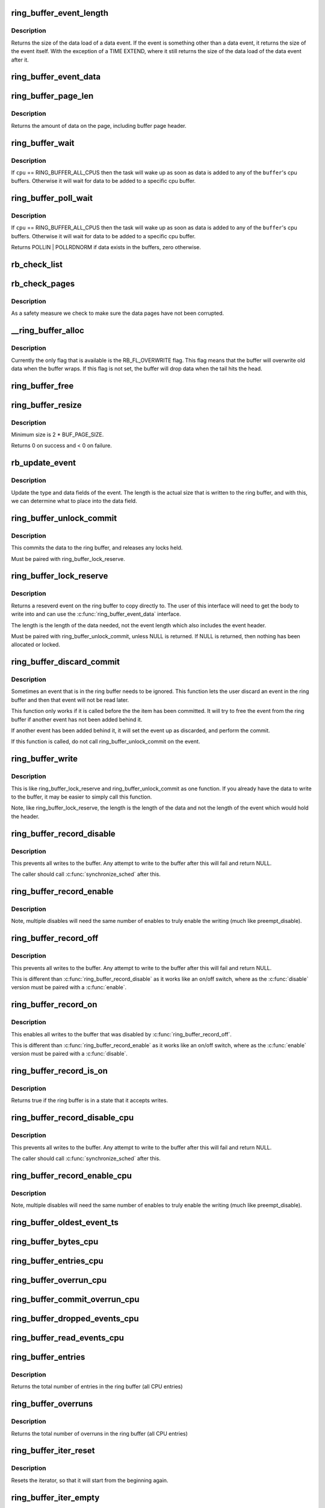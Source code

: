 .. -*- coding: utf-8; mode: rst -*-
.. src-file: kernel/trace/ring_buffer.c

.. _`ring_buffer_event_length`:

ring_buffer_event_length
========================

.. c:function:: unsigned ring_buffer_event_length(struct ring_buffer_event *event)

    return the length of the event

    :param struct ring_buffer_event \*event:
        the event to get the length of

.. _`ring_buffer_event_length.description`:

Description
-----------

Returns the size of the data load of a data event.
If the event is something other than a data event, it
returns the size of the event itself. With the exception
of a TIME EXTEND, where it still returns the size of the
data load of the data event after it.

.. _`ring_buffer_event_data`:

ring_buffer_event_data
======================

.. c:function:: void *ring_buffer_event_data(struct ring_buffer_event *event)

    return the data of the event

    :param struct ring_buffer_event \*event:
        the event to get the data from

.. _`ring_buffer_page_len`:

ring_buffer_page_len
====================

.. c:function:: size_t ring_buffer_page_len(void *page)

    the size of data on the page.

    :param void \*page:
        The page to read

.. _`ring_buffer_page_len.description`:

Description
-----------

Returns the amount of data on the page, including buffer page header.

.. _`ring_buffer_wait`:

ring_buffer_wait
================

.. c:function:: int ring_buffer_wait(struct ring_buffer *buffer, int cpu, bool full)

    wait for input to the ring buffer

    :param struct ring_buffer \*buffer:
        buffer to wait on

    :param int cpu:
        the cpu buffer to wait on

    :param bool full:
        wait until a full page is available, if \ ``cpu``\  != RING_BUFFER_ALL_CPUS

.. _`ring_buffer_wait.description`:

Description
-----------

If \ ``cpu``\  == RING_BUFFER_ALL_CPUS then the task will wake up as soon
as data is added to any of the \ ``buffer``\ 's cpu buffers. Otherwise
it will wait for data to be added to a specific cpu buffer.

.. _`ring_buffer_poll_wait`:

ring_buffer_poll_wait
=====================

.. c:function:: int ring_buffer_poll_wait(struct ring_buffer *buffer, int cpu, struct file *filp, poll_table *poll_table)

    poll on buffer input

    :param struct ring_buffer \*buffer:
        buffer to wait on

    :param int cpu:
        the cpu buffer to wait on

    :param struct file \*filp:
        the file descriptor

    :param poll_table \*poll_table:
        The poll descriptor

.. _`ring_buffer_poll_wait.description`:

Description
-----------

If \ ``cpu``\  == RING_BUFFER_ALL_CPUS then the task will wake up as soon
as data is added to any of the \ ``buffer``\ 's cpu buffers. Otherwise
it will wait for data to be added to a specific cpu buffer.

Returns POLLIN \| POLLRDNORM if data exists in the buffers,
zero otherwise.

.. _`rb_check_list`:

rb_check_list
=============

.. c:function:: int rb_check_list(struct ring_buffer_per_cpu *cpu_buffer, struct list_head *list)

    make sure a pointer to a list has the last bits zero

    :param struct ring_buffer_per_cpu \*cpu_buffer:
        *undescribed*

    :param struct list_head \*list:
        *undescribed*

.. _`rb_check_pages`:

rb_check_pages
==============

.. c:function:: int rb_check_pages(struct ring_buffer_per_cpu *cpu_buffer)

    integrity check of buffer pages

    :param struct ring_buffer_per_cpu \*cpu_buffer:
        CPU buffer with pages to test

.. _`rb_check_pages.description`:

Description
-----------

As a safety measure we check to make sure the data pages have not
been corrupted.

.. _`__ring_buffer_alloc`:

__ring_buffer_alloc
===================

.. c:function:: struct ring_buffer *__ring_buffer_alloc(unsigned long size, unsigned flags, struct lock_class_key *key)

    allocate a new ring_buffer

    :param unsigned long size:
        the size in bytes per cpu that is needed.

    :param unsigned flags:
        attributes to set for the ring buffer.

    :param struct lock_class_key \*key:
        *undescribed*

.. _`__ring_buffer_alloc.description`:

Description
-----------

Currently the only flag that is available is the RB_FL_OVERWRITE
flag. This flag means that the buffer will overwrite old data
when the buffer wraps. If this flag is not set, the buffer will
drop data when the tail hits the head.

.. _`ring_buffer_free`:

ring_buffer_free
================

.. c:function:: void ring_buffer_free(struct ring_buffer *buffer)

    free a ring buffer.

    :param struct ring_buffer \*buffer:
        the buffer to free.

.. _`ring_buffer_resize`:

ring_buffer_resize
==================

.. c:function:: int ring_buffer_resize(struct ring_buffer *buffer, unsigned long size, int cpu_id)

    resize the ring buffer

    :param struct ring_buffer \*buffer:
        the buffer to resize.

    :param unsigned long size:
        the new size.

    :param int cpu_id:
        the cpu buffer to resize

.. _`ring_buffer_resize.description`:

Description
-----------

Minimum size is 2 \* BUF_PAGE_SIZE.

Returns 0 on success and < 0 on failure.

.. _`rb_update_event`:

rb_update_event
===============

.. c:function:: void rb_update_event(struct ring_buffer_per_cpu *cpu_buffer, struct ring_buffer_event *event, struct rb_event_info *info)

    update event type and data

    :param struct ring_buffer_per_cpu \*cpu_buffer:
        *undescribed*

    :param struct ring_buffer_event \*event:
        the event to update

    :param struct rb_event_info \*info:
        *undescribed*

.. _`rb_update_event.description`:

Description
-----------

Update the type and data fields of the event. The length
is the actual size that is written to the ring buffer,
and with this, we can determine what to place into the
data field.

.. _`ring_buffer_unlock_commit`:

ring_buffer_unlock_commit
=========================

.. c:function:: int ring_buffer_unlock_commit(struct ring_buffer *buffer, struct ring_buffer_event *event)

    commit a reserved

    :param struct ring_buffer \*buffer:
        The buffer to commit to

    :param struct ring_buffer_event \*event:
        The event pointer to commit.

.. _`ring_buffer_unlock_commit.description`:

Description
-----------

This commits the data to the ring buffer, and releases any locks held.

Must be paired with ring_buffer_lock_reserve.

.. _`ring_buffer_lock_reserve`:

ring_buffer_lock_reserve
========================

.. c:function:: struct ring_buffer_event *ring_buffer_lock_reserve(struct ring_buffer *buffer, unsigned long length)

    reserve a part of the buffer

    :param struct ring_buffer \*buffer:
        the ring buffer to reserve from

    :param unsigned long length:
        the length of the data to reserve (excluding event header)

.. _`ring_buffer_lock_reserve.description`:

Description
-----------

Returns a reseverd event on the ring buffer to copy directly to.
The user of this interface will need to get the body to write into
and can use the \ :c:func:`ring_buffer_event_data`\  interface.

The length is the length of the data needed, not the event length
which also includes the event header.

Must be paired with ring_buffer_unlock_commit, unless NULL is returned.
If NULL is returned, then nothing has been allocated or locked.

.. _`ring_buffer_discard_commit`:

ring_buffer_discard_commit
==========================

.. c:function:: void ring_buffer_discard_commit(struct ring_buffer *buffer, struct ring_buffer_event *event)

    discard an event that has not been committed

    :param struct ring_buffer \*buffer:
        the ring buffer

    :param struct ring_buffer_event \*event:
        non committed event to discard

.. _`ring_buffer_discard_commit.description`:

Description
-----------

Sometimes an event that is in the ring buffer needs to be ignored.
This function lets the user discard an event in the ring buffer
and then that event will not be read later.

This function only works if it is called before the the item has been
committed. It will try to free the event from the ring buffer
if another event has not been added behind it.

If another event has been added behind it, it will set the event
up as discarded, and perform the commit.

If this function is called, do not call ring_buffer_unlock_commit on
the event.

.. _`ring_buffer_write`:

ring_buffer_write
=================

.. c:function:: int ring_buffer_write(struct ring_buffer *buffer, unsigned long length, void *data)

    write data to the buffer without reserving

    :param struct ring_buffer \*buffer:
        The ring buffer to write to.

    :param unsigned long length:
        The length of the data being written (excluding the event header)

    :param void \*data:
        The data to write to the buffer.

.. _`ring_buffer_write.description`:

Description
-----------

This is like ring_buffer_lock_reserve and ring_buffer_unlock_commit as
one function. If you already have the data to write to the buffer, it
may be easier to simply call this function.

Note, like ring_buffer_lock_reserve, the length is the length of the data
and not the length of the event which would hold the header.

.. _`ring_buffer_record_disable`:

ring_buffer_record_disable
==========================

.. c:function:: void ring_buffer_record_disable(struct ring_buffer *buffer)

    stop all writes into the buffer

    :param struct ring_buffer \*buffer:
        The ring buffer to stop writes to.

.. _`ring_buffer_record_disable.description`:

Description
-----------

This prevents all writes to the buffer. Any attempt to write
to the buffer after this will fail and return NULL.

The caller should call \ :c:func:`synchronize_sched`\  after this.

.. _`ring_buffer_record_enable`:

ring_buffer_record_enable
=========================

.. c:function:: void ring_buffer_record_enable(struct ring_buffer *buffer)

    enable writes to the buffer

    :param struct ring_buffer \*buffer:
        The ring buffer to enable writes

.. _`ring_buffer_record_enable.description`:

Description
-----------

Note, multiple disables will need the same number of enables
to truly enable the writing (much like preempt_disable).

.. _`ring_buffer_record_off`:

ring_buffer_record_off
======================

.. c:function:: void ring_buffer_record_off(struct ring_buffer *buffer)

    stop all writes into the buffer

    :param struct ring_buffer \*buffer:
        The ring buffer to stop writes to.

.. _`ring_buffer_record_off.description`:

Description
-----------

This prevents all writes to the buffer. Any attempt to write
to the buffer after this will fail and return NULL.

This is different than \ :c:func:`ring_buffer_record_disable`\  as
it works like an on/off switch, where as the \ :c:func:`disable`\  version
must be paired with a \ :c:func:`enable`\ .

.. _`ring_buffer_record_on`:

ring_buffer_record_on
=====================

.. c:function:: void ring_buffer_record_on(struct ring_buffer *buffer)

    restart writes into the buffer

    :param struct ring_buffer \*buffer:
        The ring buffer to start writes to.

.. _`ring_buffer_record_on.description`:

Description
-----------

This enables all writes to the buffer that was disabled by
\ :c:func:`ring_buffer_record_off`\ .

This is different than \ :c:func:`ring_buffer_record_enable`\  as
it works like an on/off switch, where as the \ :c:func:`enable`\  version
must be paired with a \ :c:func:`disable`\ .

.. _`ring_buffer_record_is_on`:

ring_buffer_record_is_on
========================

.. c:function:: int ring_buffer_record_is_on(struct ring_buffer *buffer)

    return true if the ring buffer can write

    :param struct ring_buffer \*buffer:
        The ring buffer to see if write is enabled

.. _`ring_buffer_record_is_on.description`:

Description
-----------

Returns true if the ring buffer is in a state that it accepts writes.

.. _`ring_buffer_record_disable_cpu`:

ring_buffer_record_disable_cpu
==============================

.. c:function:: void ring_buffer_record_disable_cpu(struct ring_buffer *buffer, int cpu)

    stop all writes into the cpu_buffer

    :param struct ring_buffer \*buffer:
        The ring buffer to stop writes to.

    :param int cpu:
        The CPU buffer to stop

.. _`ring_buffer_record_disable_cpu.description`:

Description
-----------

This prevents all writes to the buffer. Any attempt to write
to the buffer after this will fail and return NULL.

The caller should call \ :c:func:`synchronize_sched`\  after this.

.. _`ring_buffer_record_enable_cpu`:

ring_buffer_record_enable_cpu
=============================

.. c:function:: void ring_buffer_record_enable_cpu(struct ring_buffer *buffer, int cpu)

    enable writes to the buffer

    :param struct ring_buffer \*buffer:
        The ring buffer to enable writes

    :param int cpu:
        The CPU to enable.

.. _`ring_buffer_record_enable_cpu.description`:

Description
-----------

Note, multiple disables will need the same number of enables
to truly enable the writing (much like preempt_disable).

.. _`ring_buffer_oldest_event_ts`:

ring_buffer_oldest_event_ts
===========================

.. c:function:: u64 ring_buffer_oldest_event_ts(struct ring_buffer *buffer, int cpu)

    get the oldest event timestamp from the buffer

    :param struct ring_buffer \*buffer:
        The ring buffer

    :param int cpu:
        The per CPU buffer to read from.

.. _`ring_buffer_bytes_cpu`:

ring_buffer_bytes_cpu
=====================

.. c:function:: unsigned long ring_buffer_bytes_cpu(struct ring_buffer *buffer, int cpu)

    get the number of bytes consumed in a cpu buffer

    :param struct ring_buffer \*buffer:
        The ring buffer

    :param int cpu:
        The per CPU buffer to read from.

.. _`ring_buffer_entries_cpu`:

ring_buffer_entries_cpu
=======================

.. c:function:: unsigned long ring_buffer_entries_cpu(struct ring_buffer *buffer, int cpu)

    get the number of entries in a cpu buffer

    :param struct ring_buffer \*buffer:
        The ring buffer

    :param int cpu:
        The per CPU buffer to get the entries from.

.. _`ring_buffer_overrun_cpu`:

ring_buffer_overrun_cpu
=======================

.. c:function:: unsigned long ring_buffer_overrun_cpu(struct ring_buffer *buffer, int cpu)

    get the number of overruns caused by the ring buffer wrapping around (only if RB_FL_OVERWRITE is on).

    :param struct ring_buffer \*buffer:
        The ring buffer

    :param int cpu:
        The per CPU buffer to get the number of overruns from

.. _`ring_buffer_commit_overrun_cpu`:

ring_buffer_commit_overrun_cpu
==============================

.. c:function:: unsigned long ring_buffer_commit_overrun_cpu(struct ring_buffer *buffer, int cpu)

    get the number of overruns caused by commits failing due to the buffer wrapping around while there are uncommitted events, such as during an interrupt storm.

    :param struct ring_buffer \*buffer:
        The ring buffer

    :param int cpu:
        The per CPU buffer to get the number of overruns from

.. _`ring_buffer_dropped_events_cpu`:

ring_buffer_dropped_events_cpu
==============================

.. c:function:: unsigned long ring_buffer_dropped_events_cpu(struct ring_buffer *buffer, int cpu)

    get the number of dropped events caused by the ring buffer filling up (only if RB_FL_OVERWRITE is off).

    :param struct ring_buffer \*buffer:
        The ring buffer

    :param int cpu:
        The per CPU buffer to get the number of overruns from

.. _`ring_buffer_read_events_cpu`:

ring_buffer_read_events_cpu
===========================

.. c:function:: unsigned long ring_buffer_read_events_cpu(struct ring_buffer *buffer, int cpu)

    get the number of events successfully read

    :param struct ring_buffer \*buffer:
        The ring buffer

    :param int cpu:
        The per CPU buffer to get the number of events read

.. _`ring_buffer_entries`:

ring_buffer_entries
===================

.. c:function:: unsigned long ring_buffer_entries(struct ring_buffer *buffer)

    get the number of entries in a buffer

    :param struct ring_buffer \*buffer:
        The ring buffer

.. _`ring_buffer_entries.description`:

Description
-----------

Returns the total number of entries in the ring buffer
(all CPU entries)

.. _`ring_buffer_overruns`:

ring_buffer_overruns
====================

.. c:function:: unsigned long ring_buffer_overruns(struct ring_buffer *buffer)

    get the number of overruns in buffer

    :param struct ring_buffer \*buffer:
        The ring buffer

.. _`ring_buffer_overruns.description`:

Description
-----------

Returns the total number of overruns in the ring buffer
(all CPU entries)

.. _`ring_buffer_iter_reset`:

ring_buffer_iter_reset
======================

.. c:function:: void ring_buffer_iter_reset(struct ring_buffer_iter *iter)

    reset an iterator

    :param struct ring_buffer_iter \*iter:
        The iterator to reset

.. _`ring_buffer_iter_reset.description`:

Description
-----------

Resets the iterator, so that it will start from the beginning
again.

.. _`ring_buffer_iter_empty`:

ring_buffer_iter_empty
======================

.. c:function:: int ring_buffer_iter_empty(struct ring_buffer_iter *iter)

    check if an iterator has no more to read

    :param struct ring_buffer_iter \*iter:
        The iterator to check

.. _`ring_buffer_peek`:

ring_buffer_peek
================

.. c:function:: struct ring_buffer_event *ring_buffer_peek(struct ring_buffer *buffer, int cpu, u64 *ts, unsigned long *lost_events)

    peek at the next event to be read

    :param struct ring_buffer \*buffer:
        The ring buffer to read

    :param int cpu:
        The cpu to peak at

    :param u64 \*ts:
        The timestamp counter of this event.

    :param unsigned long \*lost_events:
        a variable to store if events were lost (may be NULL)

.. _`ring_buffer_peek.description`:

Description
-----------

This will return the event that will be read next, but does
not consume the data.

.. _`ring_buffer_iter_peek`:

ring_buffer_iter_peek
=====================

.. c:function:: struct ring_buffer_event *ring_buffer_iter_peek(struct ring_buffer_iter *iter, u64 *ts)

    peek at the next event to be read

    :param struct ring_buffer_iter \*iter:
        The ring buffer iterator

    :param u64 \*ts:
        The timestamp counter of this event.

.. _`ring_buffer_iter_peek.description`:

Description
-----------

This will return the event that will be read next, but does
not increment the iterator.

.. _`ring_buffer_consume`:

ring_buffer_consume
===================

.. c:function:: struct ring_buffer_event *ring_buffer_consume(struct ring_buffer *buffer, int cpu, u64 *ts, unsigned long *lost_events)

    return an event and consume it

    :param struct ring_buffer \*buffer:
        The ring buffer to get the next event from

    :param int cpu:
        the cpu to read the buffer from

    :param u64 \*ts:
        a variable to store the timestamp (may be NULL)

    :param unsigned long \*lost_events:
        a variable to store if events were lost (may be NULL)

.. _`ring_buffer_consume.description`:

Description
-----------

Returns the next event in the ring buffer, and that event is consumed.
Meaning, that sequential reads will keep returning a different event,
and eventually empty the ring buffer if the producer is slower.

.. _`ring_buffer_read_prepare`:

ring_buffer_read_prepare
========================

.. c:function:: struct ring_buffer_iter *ring_buffer_read_prepare(struct ring_buffer *buffer, int cpu)

    Prepare for a non consuming read of the buffer

    :param struct ring_buffer \*buffer:
        The ring buffer to read from

    :param int cpu:
        The cpu buffer to iterate over

.. _`ring_buffer_read_prepare.description`:

Description
-----------

This performs the initial preparations necessary to iterate
through the buffer.  Memory is allocated, buffer recording
is disabled, and the iterator pointer is returned to the caller.

Disabling buffer recordng prevents the reading from being
corrupted. This is not a consuming read, so a producer is not
expected.

After a sequence of ring_buffer_read_prepare calls, the user is
expected to make at least one call to ring_buffer_read_prepare_sync.
Afterwards, ring_buffer_read_start is invoked to get things going
for real.

This overall must be paired with ring_buffer_read_finish.

.. _`ring_buffer_read_prepare_sync`:

ring_buffer_read_prepare_sync
=============================

.. c:function:: void ring_buffer_read_prepare_sync( void)

    Synchronize a set of prepare calls

    :param  void:
        no arguments

.. _`ring_buffer_read_prepare_sync.description`:

Description
-----------

All previously invoked ring_buffer_read_prepare calls to prepare
iterators will be synchronized.  Afterwards, read_buffer_read_start
calls on those iterators are allowed.

.. _`ring_buffer_read_start`:

ring_buffer_read_start
======================

.. c:function:: void ring_buffer_read_start(struct ring_buffer_iter *iter)

    start a non consuming read of the buffer

    :param struct ring_buffer_iter \*iter:
        The iterator returned by ring_buffer_read_prepare

.. _`ring_buffer_read_start.description`:

Description
-----------

This finalizes the startup of an iteration through the buffer.
The iterator comes from a call to ring_buffer_read_prepare and
an intervening ring_buffer_read_prepare_sync must have been
performed.

Must be paired with ring_buffer_read_finish.

.. _`ring_buffer_read_finish`:

ring_buffer_read_finish
=======================

.. c:function:: void ring_buffer_read_finish(struct ring_buffer_iter *iter)

    finish reading the iterator of the buffer

    :param struct ring_buffer_iter \*iter:
        The iterator retrieved by ring_buffer_start

.. _`ring_buffer_read_finish.description`:

Description
-----------

This re-enables the recording to the buffer, and frees the
iterator.

.. _`ring_buffer_read`:

ring_buffer_read
================

.. c:function:: struct ring_buffer_event *ring_buffer_read(struct ring_buffer_iter *iter, u64 *ts)

    read the next item in the ring buffer by the iterator

    :param struct ring_buffer_iter \*iter:
        The ring buffer iterator

    :param u64 \*ts:
        The time stamp of the event read.

.. _`ring_buffer_read.description`:

Description
-----------

This reads the next event in the ring buffer and increments the iterator.

.. _`ring_buffer_size`:

ring_buffer_size
================

.. c:function:: unsigned long ring_buffer_size(struct ring_buffer *buffer, int cpu)

    return the size of the ring buffer (in bytes)

    :param struct ring_buffer \*buffer:
        The ring buffer.

    :param int cpu:
        *undescribed*

.. _`ring_buffer_reset_cpu`:

ring_buffer_reset_cpu
=====================

.. c:function:: void ring_buffer_reset_cpu(struct ring_buffer *buffer, int cpu)

    reset a ring buffer per CPU buffer

    :param struct ring_buffer \*buffer:
        The ring buffer to reset a per cpu buffer of

    :param int cpu:
        The CPU buffer to be reset

.. _`ring_buffer_reset`:

ring_buffer_reset
=================

.. c:function:: void ring_buffer_reset(struct ring_buffer *buffer)

    reset a ring buffer

    :param struct ring_buffer \*buffer:
        The ring buffer to reset all cpu buffers

.. _`ring_buffer_empty`:

ring_buffer_empty
=================

.. c:function:: bool ring_buffer_empty(struct ring_buffer *buffer)

    is the ring buffer empty?

    :param struct ring_buffer \*buffer:
        The ring buffer to test

.. _`ring_buffer_empty_cpu`:

ring_buffer_empty_cpu
=====================

.. c:function:: bool ring_buffer_empty_cpu(struct ring_buffer *buffer, int cpu)

    is a cpu buffer of a ring buffer empty?

    :param struct ring_buffer \*buffer:
        The ring buffer

    :param int cpu:
        The CPU buffer to test

.. _`ring_buffer_swap_cpu`:

ring_buffer_swap_cpu
====================

.. c:function:: int ring_buffer_swap_cpu(struct ring_buffer *buffer_a, struct ring_buffer *buffer_b, int cpu)

    swap a CPU buffer between two ring buffers

    :param struct ring_buffer \*buffer_a:
        One buffer to swap with

    :param struct ring_buffer \*buffer_b:
        The other buffer to swap with

    :param int cpu:
        *undescribed*

.. _`ring_buffer_swap_cpu.description`:

Description
-----------

This function is useful for tracers that want to take a "snapshot"
of a CPU buffer and has another back up buffer lying around.
it is expected that the tracer handles the cpu buffer not being
used at the moment.

.. _`ring_buffer_alloc_read_page`:

ring_buffer_alloc_read_page
===========================

.. c:function:: void *ring_buffer_alloc_read_page(struct ring_buffer *buffer, int cpu)

    allocate a page to read from buffer

    :param struct ring_buffer \*buffer:
        the buffer to allocate for.

    :param int cpu:
        the cpu buffer to allocate.

.. _`ring_buffer_alloc_read_page.description`:

Description
-----------

This function is used in conjunction with ring_buffer_read_page.
When reading a full page from the ring buffer, these functions
can be used to speed up the process. The calling function should
allocate a few pages first with this function. Then when it
needs to get pages from the ring buffer, it passes the result
of this function into ring_buffer_read_page, which will swap
the page that was allocated, with the read page of the buffer.

.. _`ring_buffer_alloc_read_page.return`:

Return
------

The page allocated, or ERR_PTR

.. _`ring_buffer_free_read_page`:

ring_buffer_free_read_page
==========================

.. c:function:: void ring_buffer_free_read_page(struct ring_buffer *buffer, int cpu, void *data)

    free an allocated read page

    :param struct ring_buffer \*buffer:
        the buffer the page was allocate for

    :param int cpu:
        the cpu buffer the page came from

    :param void \*data:
        the page to free

.. _`ring_buffer_free_read_page.description`:

Description
-----------

Free a page allocated from ring_buffer_alloc_read_page.

.. _`ring_buffer_read_page`:

ring_buffer_read_page
=====================

.. c:function:: int ring_buffer_read_page(struct ring_buffer *buffer, void **data_page, size_t len, int cpu, int full)

    extract a page from the ring buffer

    :param struct ring_buffer \*buffer:
        buffer to extract from

    :param void \*\*data_page:
        the page to use allocated from ring_buffer_alloc_read_page

    :param size_t len:
        amount to extract

    :param int cpu:
        the cpu of the buffer to extract

    :param int full:
        should the extraction only happen when the page is full.

.. _`ring_buffer_read_page.description`:

Description
-----------

This function will pull out a page from the ring buffer and consume it.
\ ``data_page``\  must be the address of the variable that was returned
from ring_buffer_alloc_read_page. This is because the page might be used
to swap with a page in the ring buffer.

.. _`ring_buffer_read_page.for-example`:

for example
-----------

rpage = ring_buffer_alloc_read_page(buffer, cpu);
if (IS_ERR(rpage))
return PTR_ERR(rpage);
ret = ring_buffer_read_page(buffer, \ :c:type:`struct rpage <rpage>`\ , len, cpu, 0);
if (ret >= 0)
process_page(rpage, ret);

When \ ``full``\  is set, the function will not return true unless
the writer is off the reader page.

.. _`ring_buffer_read_page.note`:

Note
----

it is up to the calling functions to handle sleeps and wakeups.
The ring buffer can be used anywhere in the kernel and can not
blindly call wake_up. The layer that uses the ring buffer must be
responsible for that.

.. _`ring_buffer_read_page.return`:

Return
------

>=0 if data has been transferred, returns the offset of consumed data.
<0 if no data has been transferred.

.. This file was automatic generated / don't edit.

